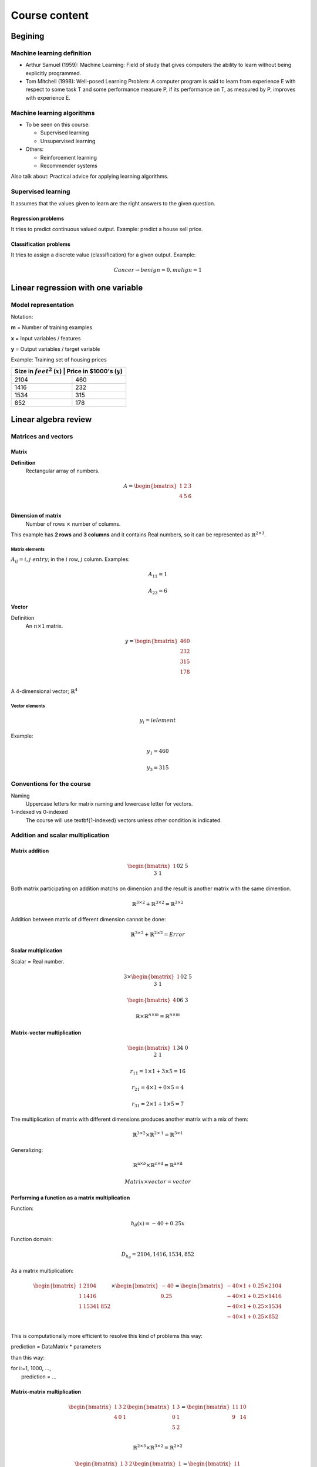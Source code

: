================
 Course content
================

Begining
========

Machine learning definition
---------------------------

* Arthur Samuel (1959): Machine Learning: Field of study that gives computers
  the ability to learn without being explicitly programmed.
* Tom Mitchell (1998): Well-posed Learning Problem: A computer program is said
  to learn from experience E with respect to some task T and some performance
  measure P, if its performance on T, as measured by P, improves with
  experience E.

Machine learning algorithms
---------------------------

* To be seen on this course:

  * Supervised learning
  * Unsupervised learning

* Others:

  * Reinforcement learning
  * Recommender systems

Also talk about: Practical advice for applying learning algorithms.

Supervised learning
-------------------

It assumes that the values given to learn are the right answers to the given
question.

Regression problems
```````````````````
It tries to predict continuous valued output. Example: predict a house sell
price.
      
Classification problems
```````````````````````

It tries to assign a discrete value (classification) for a given output.
Example:

.. math::
   Cancer \rightarrow {benign=0, malign=1}

Linear regression with one variable
===================================

Model representation
--------------------

Notation:

**m** = Number of training examples

**x** = Input variables / features

**y** = Output variables / target variable

Example: Training set of housing prices

+--------------------------------------------------------------------+
| Size in :math:`feet^2` (:math:`x`) | Price in \$1000's (:math:`y`) |
+====================================+===============================+
| 2104                               | 460                           |
+------------------------------------+-------------------------------+
| 1416                               | 232                           |
+------------------------------------+-------------------------------+
| 1534                               | 315                           |
+------------------------------------+-------------------------------+
| 852                                | 178                           |
+------------------------------------+-------------------------------+

Linear algebra review
=====================

Matrices and vectors
--------------------

Matrix
``````

**Definition**
  Rectangular array of numbers.

.. math::
   A = \begin{bmatrix}
         1 & 2 & 3 \\
         4 & 5 & 6 \\
       \end{bmatrix}

**Dimension of matrix**
  Number of rows :math:`\times` number of columns.
        
This example has **2 rows** and **3 columns** and it contains Real numbers, so
it can be represented as :math:`\mathbb{R}^{2\times3}`.

Matrix elements
'''''''''''''''

:math:`A_{ij} = i,j \ entry`; in the :math:`i` row, :math:`j` column. Examples:

.. math::

   A_{11} = 1

   A_{23} = 6

Vector
``````

Definition
  An :math:`n \times 1` matrix.

.. math::
   y = \begin{bmatrix}
         460 \\
         232 \\
         315 \\
         178 \\
       \end{bmatrix}

A 4-dimensional vector; :math:`\mathbb{R}^4`

Vector elements
'''''''''''''''

.. math::
   y_{i} = i element

Example:

.. math::
   y_{1} = 460

   y_{3} = 315


Conventions for the course
--------------------------
          
Naming
  Uppercase letters for matrix naming and lowercase letter for vectors.
1-indexed vs 0-indexed
  The course will use \textbf{1-indexed} vectors unless other condition is
  indicated.

Addition and scalar multiplication
----------------------------------

Matrix addition
```````````````

.. math::
   \begin{bmatrix}
     1 && 0 \\
     2 && 5 \\
     3 && 1 \\
   \end{bmatrix} + \begin{bmatrix}
                     4 && 0.5 \\
                     2 && 5 \\
                     0 && 1 \\
                   \end{bmatrix} = \begin{bmatrix}
                                     5 && 0.5 \\
                                     4 && 10 \\
                                     2 && 3 \\
                                   \end{bmatrix}

Both matrix participating on addition matchs on dimension and the result is
another matrix with the same dimention.

.. math::
   \mathbb{R}^{3\times2} + \mathbb{R}^{3\times2} = \mathbb{R}^{3\times2}

Addition between matrix of different dimension cannot be done:

.. math::
   \mathbb{R}^{3\times2} + \mathbb{R}^{2\times2} = Error

Scalar multiplication
`````````````````````

Scalar = Real number.

.. math::
   3 \times \begin{bmatrix}
              1 && 0 \\
              2 && 5 \\
              3 && 1 \\
            \end{bmatrix} = \begin{bmatrix}
                              3 && 0 \\
                              6 && 15 \\
                              9 && 3 \\
                            \end{bmatrix}

   \begin{bmatrix}
     4 && 0 \\
     6 && 3 \\
   \end{bmatrix} \div 4 = \begin{bmatrix}
                            1 && 0 \\
                            3/2 && 3/4 \\
                          \end{bmatrix}

   \mathbb{R} \times \mathbb{R}^{n \times m} = \mathbb{R}^{n \times m}

Matrix-vector multiplication
````````````````````````````

.. math::
   \begin{bmatrix}
     1 && 3 \\
     4 && 0 \\
     2 && 1 \\
   \end{bmatrix}
   \begin{bmatrix}
     1 \\
     5 \\
   \end{bmatrix} =  \begin{bmatrix}
                      16 \\
                      4 \\
                      7 \\
                    \end{bmatrix} = r

   r_{11} = 1 \times 1 + 3 \times 5 = 16
   
   r_{21} = 4 \times 1 + 0 \times 5 = 4

   r_{31} = 2 \times 1 + 1 \times 5 = 7

The multiplication of matrix with different dimensions produces another matrix
with a mix of them:

.. math::
   \mathbb{R}^{\textbf{3} \times 2} \times \mathbb{R}^{2 \times \textbf{1}} =
   \mathbb{R}^{\textbf{3} \times \textbf{1}}

Generalizing:

.. math::
   \mathbb{R}^{\textbf{a} \times b} \times \mathbb{R}^{c \times \textbf{d}} =
   \mathbb{R}^{\textbf{a} \times \textbf{d}}

   Matrix \times vector = vector

Performing a function as a matrix multiplication
````````````````````````````````````````````````

Function:

.. math::
   h_{\theta}(x) = -40 + 0.25x

Function domain:

.. math::
   D_{h_{\theta}} = {2104, 1416, 1534, 852}

As a matrix multiplication:

.. math::
   \begin{bmatrix}
     1 & 2104 \\
     1 & 1416 \\
     1 & 1534
     1 & 852 \\
   \end{bmatrix} \times \begin{bmatrix}
                          -40 \\
                          0.25 \\
                        \end{bmatrix} = \begin{bmatrix}
                                          -40 \times 1 + 0.25 \times 2104 \\
                                          -40 \times 1 + 0.25 \times 1416 \\
                                          -40 \times 1 + 0.25 \times 1534 \\
                                          -40 \times 1 + 0.25 \times 852 \\
                                        \end{bmatrix}

This is computationally more efficient to resolve this kind of problems this
way:

.. line-block::
   prediction = DataMatrix * parameters

than this way:

.. line-block::
   for i:=1, 1000, ...,
       prediction = ...

Matrix-matrix multiplication
````````````````````````````

.. math::
   \begin{bmatrix}
     1 & 3 & 2 \\
     4 & 0 & 1 \\
   \end{bmatrix}
   \begin{bmatrix}
     1 & 3 \\
     0 & 1 \\
     5 & 2 \\
   \end{bmatrix} = \begin{bmatrix}
                     11 & 10 \\
                     9 & 14 \\
                   \end{bmatrix}

   \mathbb{R}^{2 \times 3} \times \mathbb{R}^{3 \times 2} =
   \mathbb{R}^{2 \times 2}

   \begin{bmatrix}
     1 & 3 & 2 \\
     4 & 0 & 1 \\
   \end{bmatrix}
   \begin{bmatrix}
     1 \\
     0 \\
     5 \\
   \end{bmatrix} = \begin{bmatrix}
                     11 \\
                     9 \\
                   \end{bmatrix}

   \begin{bmatrix}
     1 & 3 & 2 \\
     4 & 0 & 1 \\
   \end{bmatrix}
   \begin{bmatrix}
     3 \\
     1 \\
     2 \\
   \end{bmatrix} = \begin{bmatrix}
                     10 \\
                     14 \\
                   \end{bmatrix}

   A \times B = C

* :math:`A` is a :math:`m \times n` matrix.
* :math:`B` is a :math:`n \times o` matrix.
* :math:`C` is a :math:`m \times o` matrix.

To be able to multiply, the number :math:`n` or rows on :math:`B` matrix must
match the number of columns :math:`n` on :math:`A` matrix.

.. math::
   C_{i} = A \times B_{i}

Performing multiple functions as a matrix multiplication
````````````````````````````````````````````````````````

Functions
  * :math:`h_{\theta}(x) = -40 + 0.25x`
  * :math:`h_{\theta}(x) = 200 + 0.1x`
  * :math:`h_{\theta}(x) = -150 + 0.4x`

Function domain:
  :math:`D_{h_{\theta}} = {2104, 1416, 1534, 852}`

As a matrix multiplication:
  .. math::
     \begin{bmatrix}
       1 & 2104 \\
       1 & 1416 \\
       1 & 1534
       1 & 852 \\
     \end{bmatrix} \times \begin{bmatrix}
                            -40 & 200 & -150 \\
                            0.25 & 0.1 & 0.4 \\
                          \end{bmatrix} = \begin{bmatrix}
                                            486 & 410 & 692 \\
                                            314 & 342 & 416 \\
                                            344 & 353 & 464 \\
                                            173 & 285 & 191 \\
                                          \end{bmatrix}

Matrix multiplication properties
````````````````````````````````

* **Not conmutative:** :math:`A, B`; matrices. In general, :math:`A \times B
  \neq B \times A`.
* **Associative:** :math:`A \times (B \times C) = (A \times B) \times C`
* **Identity matrix:** Denoted by :math:`I` or :math:`I_{n \times n}`. It has
  :math:`1` in the diagonal and :math:`0` on any other position. Example of a
  :math:`I_{3 \times 3}`:

.. math::
   \begin{bmatrix}
     1 & 0 & 1 \\
     0 & 1 & 0 \\
     0 & 0 & 1 \\
   \end{bmatrix}

For any matrix A: :math:`A \times I = I \times A = A`

Inverse and transpose
---------------------

Inverse
```````

.. math::
   1 = Identity

Given a number, multiply it to another one to obtain the identity:

.. math::
   3 \times (3^{-1}) = 3 \times \frac{1}{3} = 1

Not all numbers have an inverse: :math:`0^{0} = undefined`

Matrix inverse
``````````````

If A is a :math:`m \times m` matrix (square matrix), and if it has an inverse:

.. math::
   A(A^{-1}) = A^{-1}A = I

* Only square matrix can have an inverse.
* Matrices that don't have an inverse are some kind too close to zero.
* Matrices that don't have an inverse are "singular" or "degenerate".

Matrix transpose
````````````````

.. math::
   A = \begin{bmatrix}
         1 & 2 & 0 \\
         3 & 5 & 9 \\
       \end{bmatrix} \Rightarrow A^{T} = \begin{bmatrix}
                                           1 & 3 \\
                                           2 & 5 \\
                                           0 & 9 \\
                                         \end{bmatrix}

Let :math:`A` be an :math:`m \times n` matrix, and let :math:`B = A^{T}`. Then
:math:`B` is an :math:`n \times m` matrix and :math:`B_{ij} = A_{ji}`.

Example:

.. math::
   B_{12} = A_{21} = 2

Linear regression with multiple variables
=========================================

Multiple features
-----------------

==================================== ==================== ================== ===================== ===============================
 Size in :math:`feet^2` (:math:`x`)   Number of bedrooms   Number of floors   Age of home (years)   Price in \$1000's (:math:`y`)
==================================== ==================== ================== ===================== ===============================
 2104                                 5                    1                  45                    460
 1416                                 3                    2                  40                    232
 1534                                 3                    2                  30                    315
 852                                  2                    1                  36                    178
 ...                                  ...                  ...                ...                   ...
==================================== ==================== ================== ===================== ===============================

Notation
  * :math:`n` = number of features
  * :math:`x^{(i)}` = input (features) of :math:`i^{th}` training example.
  * :math:`x^{(i)}_{j}` = value of feature :math:`j` in :math:`i^{th}` training
    example.

.. math::
      n = 4

      m = 47

      x^{(2)} = \begin{bmatrix}
                  1416 \\
                  3 \\
                  2 \\
                  40 \\
                \end{bmatrix}

      x^{(2)}_3 = 2

Hypothesis
``````````

.. math::
   h_{\theta}(x) = \theta_{0} + \theta_{1}x_{1} + \theta_{2}x_{2} + \ldots +
   \theta_{n}x_{n}

For convenience of notation, define :math:`x_{0} = 1`.

.. math::
   x = \begin{bmatrix}
         x_{0} \\
         x_{1} \\
         x_{2} \\
         \vdots \\
         x_{n} \\
       \end{bmatrix} \in \mathbb{R}^{n+1} \ \ \ \ \ 
       \theta = \begin{bmatrix}
                  \theta_{0} \\
                  \theta_{1} \\
                  \theta_{2} \\
                  \vdots \\
                  \theta_{n} \\
                \end{bmatrix} \in \mathbb{R}^{n+1}

   h_{\theta}(x) = \theta_{0}x_{0} + \theta_{1}x_{1} + \ldots +
   \theta_{n}x_{n} = \theta^{T}x =
   \begin{bmatrix}
     \theta_{0} & \theta_{1} & \theta_{2} & \vdots & \theta_{n}
   \end{bmatrix}
   \begin{bmatrix}
     x_{0} \\
     x_{1} \\
     x_{2} \\
     \vdots \\
     x_{n} \\
   \end{bmatrix}

Also named **Multivariate linear regression**.

Gradient descent for multiple variables
---------------------------------------

* **Hypothesis:** :math:`h_{\theta}(x) = \theta^{T}x = \theta_{0}x_{0} + \theta_{1}x_{1} + \ldots + \theta_{n}x_{n}`
* **Parameters:** :math:`\theta_{0}, \theta_{1}, \ldots, \theta_{n}`
* **Cost function:** :math:`J(\theta_{0}, \theta_{1}, \ldots, \theta_{n}) = J(\theta) = \frac{1}{2m}\sum\limits_{i=1}^{m}(h_{\theta}(x^{(i)}) - y^{(i)})^{2}`
* **Gradient descent:**

.. math::  
   Repeat \{

   \ \ \theta_{j} := \theta_{j} -
                     \alpha\frac{\partial}{\partial\theta_{j}}
                     J(\theta_{0}, \ldots, \theta_{n}) =
                     \theta_{j} - \alpha\frac{\partial}{\partial\theta_{j}}
                     J(\theta) =
                     \theta_{j} - \alpha\frac{1}{m}
                     \sum\limits_{i=1}^{m}(h_{\theta}(x^{(i)})) - y^{(i)})x^{(i)}_{j}

   \} \ \ (simultaneously update for every j = 0, \ldots, n)

Developing the derivate for :math:`n \geq 1`:

.. math::
   Repeat \{
   \ \ \theta_{j} := \theta_{j} - \alpha\frac{1}{m}
                     \sum\limits_{i=1}^{m}(h_{\theta}(x^{(i)}) - y^{i}x^{(i)}_{j}

   \} \ \ \ (simultaneously update \theta_{j} for j = 0, \ldots, n)

Gradient descent in practice I: Feature scaling
-----------------------------------------------

Make sure features are on similar scale
```````````````````````````````````````

Example:

.. math::
   x_{1} = size (0-2000 feet^{2})

   x_{2} = number of bedrooms (1-5)

The elipses can be very skiny and gradient descent can take a lot of time to
reach the local minimum.

.. math::
   x_{1} = \frac{size (feet^{2})}{2000} \implies 0 \leq x_{1} \leq 1

   x_{2} = \frac{number of bedrooms}{5} \implies 0 \leq x_{2} \leq 1

The elipses are now less tall and the convergence can be reached much faster.

Get every feature approximately a :math:`-1 \leq x_{i} \leq 1`
``````````````````````````````````````````````````````````````

.. math::
   0 \leq x_{1} \leq 3 \checkmark

   -2 \leq x_{1} \leq 0.5 \checkmark

   -100 \leq x_{1} \leq 100 \text{\sffamily X}

Mean normalization
``````````````````

Replace :math:`x_{i}` with :math:`x_{i} - \mu_{i}` to make features have
approximately zero mean (do not apply to :math:`x_{0} = 1`).

Example:

.. math::
   x_{1} = \frac{size - 1000}{2000} \ \ Average: size = 100
   
   x_{2} = \frac{\#bedrooms - 2}{5} \ \ 1 - 5 bedrooms
   
   -0.5 \leq x_{1} \leq 0.5, -0.5 \leq x_{2} \leq 0.5

Generally:

.. math::
   x_{i} = \frac{x_{i} - \mu{i}}{s_{i}}
   
   \mu_{i} = average value of x_{i} in training set.
   
   s_{i} = range of values (max - min, or standard deviation).

Gradient descent in practice II: learning rate
----------------------------------------------

Making sure gradient descent is working correctly
`````````````````````````````````````````````````

Example automatic convergence test:

Declare convergence if :math:`J(\theta)` decrases by less than :math:`10^{-3}`
in one iteration.

If plot graphic is increasing, then the algorithm is not working. **Use a
smaller :math:`\alpha`**.

Facts
'''''

* For sufficiently small :math:`\alpha`, :math:`J(\theta)` should decrease on
  every iteration.
* But if :math:`\alpha` is too small, gradient descent can be slow to converge.

Recomendation
'''''''''''''

To choose :math:`\alpha`, try: :math:`\ldots, 0.001, 0.01, 0.1, 1, \ldots`
Factors of it

To make sure that a value is too short or a value is too large.

Features and polynomial regression
----------------------------------

Changing to new features
````````````````````````

.. math::
   h_{\theta}(x) = \theta_{0} + \theta_{1} \times frontage + \theta_{2} \times
   depth

   frontage = x_{1}, depth = x_{2} \implies area = frontage \times depth

   h_{\theta}(x) = \theta_{0} + \theta_{1}area

Polynomial regression
`````````````````````

.. math::
   Price = y
   Size = x

Using :math:`\theta_{0} + \theta_{1}x + \theta_{2}x^{2}` may match the initial
value but the cuadratic function tends to back to zero, so it is not the
behavior expected for increasing values.

Changing the model to a cubic function:

.. math::
   h_{\theta}(x) = \theta_{0} + \theta_{1}x + \theta_{2}x^{2} + \theta_{3}x_{3}
                 = \theta_{0} + \theta_{1}(size) + \theta_{2}(size)^{2} +
                   \theta_{3}(size)^{3}

Scaling features is important because values can be increase quickly.

Other solution can be:

.. math::
   h_{\theta}(x) = \theta_{0} + \theta_{1}(size) + \theta_{2}\sqrt{size}

Normal equation
---------------

It is a method to solve for :math:`\theta` analytically.

Intuition
`````````

If 1D (:math:`\theta \in \mathbb{R}`)
'''''''''''''''''''''''''''''''''''''

.. math::
   J(\theta) = a\theta^{2} + b\theta + c

Obtaining the minimum: solve for
:math:`\frac{\partial}{\partial\theta}J(\theta) = \ldots = 0`

If nD (:math:`\theta \in \mathbb{R}^{n+1}`)
'''''''''''''''''''''''''''''''''''''''''''

.. math::
   J(\theta_{0}, \theta_{1}, \ldots, \theta_{m}) =
   \frac{1}{2m}\sum\limits_{i=1}^{m}(h_{\theta}(x^{(i)})-y^{(i)})^{2}

Obtaining the minimum: solve for
:math:`\frac{\partial}{\partial\theta}J(\theta) = \ldots = 0` (for every
:math:`j`)

Solve for :math:`\theta_{0}, \theta_{1}, \ldots, \theta_{n}`

Example
'''''''

:math:`m = 4`

+---------------+-------------------------+--------------------+------------------+---------------------+----------------+
|               | Size (:math:`feet^{2}`) | Number of bedrooms | Number of floors | Age of home (years) | Price (\$1000) |
+---------------+-------------------------+--------------------+------------------+-------------------+------------------+
| :math:`x_{0}` | :math:`x_{1}`           | :math:`x_{2}`      | :math:`x_{3}`    | :math:`x_{4}`     | :math:`y`        |
+===============+=========================+====================+==================+===================+==================+
| 1             | 2104                    | 5                  | 1                | 45                | 460              |
+---------------+-------------------------+----------------------+------------------+-------------------+----------------+
| 1             | 1416                    | 3                  | 2                | 40                  | 232            |
+---------------+-------------------------+----------------------+------------------+-------------------+----------------+
|       1       | 1534                    | 3                  | 2                | 30                  | 315            |
+---------------+-------------------------+----------------------+------------------+-------------------+----------------+
|       1       | 852                     | 2                  | 1                | 36                  | 178            |
+---------------+-------------------------+--------------------+------------------+---------------------+----------------+

Using the values from features to create the :math:`X` matrix:

.. math::
   X = \begin{bmatrix}
         1 & 2104 & 5 & 1 & 45 \\
         1 & 1416 & 3 & 2 & 40 \\
         1 & 1534 & 3 & 2 & 30 \\
         1 & 852 & 2 & 1 & 36  \\
       \end{bmatrix} \ \ \ m \times (n+1)

And using the values on last column to create the vector :math:`y`:

.. math::
   X = \begin{bmatrix}
         460 \\
         232 \\
         315 \\
         178 \\
       \end{bmatrix} \ \ \ m-dimensional vector

:math:`\theta = (X^{T}X)^{-1}X^{T}y \ \ \Leftarrow` The value of :math:`\theta`
that minimize the cost function.

When to use Gradient Descent or Normal Ecuation
'''''''''''''''''''''''''''''''''''''''''''''''

For :math:`m` training examples, :math:`n` features:

Gradient Descent
  - Need to choose :math:`\alpha`.
  - Needs many iterations.
  - Works well even when :math:`n` is large.

Normal Ecuation
  - No need to choose :math:`\alpha`.
  - Don't need toiterate.
  - Slow if :math:`n` is very large.

Normal equation and non-invertibility
-------------------------------------

What if :math:`X^{T}T` is non-invertible?
`````````````````````````````````````````

* Redundant features (linearly dependent): e.g.
  :math:`x_{1} = size in feet^{2}; x_{2} = size in m^{2}`
* Too many features (e.g. :math:`m \leq n`): delete some features or use
  regularization.

Logistic Regression
===================

Classification
--------------

.. math::
   y \in {0, 1}

Using plain linear regression applied to a classification problem usually is
not a good idea.

Consecuences
````````````

:math:`h_{\theta}(x)` can be > 1 or < 0.

A Logistic Regression alternative must be used to contain:
        
.. math::
   0 \leq h_{\theta}(x) \leq 1
          
Hypothesis Representation
-------------------------

Logistic Regression Model
`````````````````````````

Want :math:`0 \leq h_{\theta}(x) \leq 1`:

.. math::
   h_{\theta}(x) = g(\theta^{T}x) \wedge g(z) = \frac{1}{1+e^{-z}} \Rightarrow
   g(z) = \frac{1}{1+e^{-\theta^{T}x}}

:math:`g(z)` is the **Sigmoid function** or **Logistic function**.

Interpretation of Hypothesis Output
```````````````````````````````````

:math:`h_{\theta}(x)` = estimated probability that y = 1 on input x

Decision boundary
-----------------

TODO

Cost function
-------------

TODO

Simplified cost function and gradient descent
---------------------------------------------

TODO

Advanced optimization
---------------------

TODO

Multiclass classification: One-vs-all
--------------------------------------

TODO

Regularization
==============

The problem of overfitting
--------------------------

TODO

Cost function
-------------

TODO

Regularized linear regression
-----------------------------

TODO

Regularized logistic regression
-------------------------------

TODO

Neural Networks: representation
===============================

Non-linear hypoteses
--------------------

TODO

Neurons and the brain
---------------------

TODO

Model representation I
----------------------

TODO

Model representation II
-----------------------

TODO

Examples and intuitions I
-------------------------

TODO

Examples and intuitions II
--------------------------

TODO

Multiclass classification
-------------------------

TODO

Neural Networks: learning
=========================

Cost function
-------------

Introduction
````````````
.. math::
   {(x^{(1)},y^{(1)}),(x^{(2)},y^{(2)}),...,(x^{(m)},y^{(m)})} \rightarrow

:math:`m` = total of training examples

:math:`L` = total number of layers in network

:math:`s_{l}` = number of units (not couning bias unit) in layer l


Binary classification
'''''''''''''''''''''

.. math::
   y = 0 \vee 1

1 output unit

.. math::
   h_{\Theta}(x) \in \mathbb{R}

   s_{L} = K = 1

Multi-class classification (K classes)
''''''''''''''''''''''''''''''''''''''

.. math::
   y \in \mathbb{R}^{K}

Example: For pedestrian, car, motorcycle, truck

.. math::
   \begin{bmatrix}
     1 \\
     0 \\
     0 \\
     0 \\
   \end{bmatrix},
   \begin{bmatrix}
     0 \\
     1 \\
     0 \\
     0 \\
   \end{bmatrix},
   \begin{bmatrix}
     0 \\
     0 \\
     1 \\
     0 \\
   \end{bmatrix},
   \begin{bmatrix}
     0 \\
     0 \\
     0 \\
     1 \\
   \end{bmatrix}

K output units

.. math::
   h_{\Theta}(x) \in \mathbb{R}^{K}

   s_{L} = K (usually K \geq 3)

Cost function for logistic regression
`````````````````````````````````````

.. math::
   J(\theta) = -1/m[\sum\limits^{m}_{i=1} y^{(1)}log(h_{\theta}(x^{(i)})) +
                   (1-y^{(i)})log(1-h_{\theta}(x^{(i)}))
               ] + \lambda/2m \sum^{n}_{j=1}(\theta^{2}_{j})

Cost function for neural network
````````````````````````````````

.. math::
   h_{\Theta} \in \mathbb{R}^{K}

:math:`(h_{\Theta}(x))_{i} = i^{th}` output

.. math::
   J(\Theta) = -1/m[\sum\limits^{K}_{k=1} \sum\limits^{m}_{i=1}
                 y_{k}^{(i)}log((h_{\Theta}(x^{(i)}))_{k}) +
                 (1-y_{k}^{(i)})log(1-(h_{\Theta}(x^{(i)}))_{k})
               ] +
               \lambda/2m
               \sum\limits^{L-1}_{l=1}
               \sum\limits^{s_{l}}_{i=1}
               \sum\limits^{s_{l+1}}_{j=1}(\Theta^{(i)}_{ji})^2

Backpropagation algorithm
-------------------------

Gradient computation
````````````````````

.. math::
   \underset{\Theta}{min}J(\Theta)

Need to compute

  - :math:`J(\Theta)`
  - :math:`\frac{\partial}{\partial\Theta_{ij}^{(l)}}J(\Theta)`

Take in count that the parameters in a neural network are
:math:`\Theta^{(i)}_{ij} \in \mathbb{R}`.

Forward propagation
'''''''''''''''''''

Given one training example :math:`(x,y)`, will apply **forward propagation**:

:math:`a^{(1)} = x` a.k.a. activation values
:math:`z^{(2)} = \Theta^{(1)}a^{(1)}`
:math:`a^{(2)} = g(z^{(2)})` (add :math:`a_{0}^{(2)}`)
:math:`z^{(3)} = \Theta^{(2)}a^{(2)}`
:math:`a^{(3)} = g(z^{(3)})` (add :math:`a_{0}^{(3)}`)
:math:`z^{(4)} = \Theta^{(3)}a^{(3)}`
:math:`a^{(4)} = h_{\Theta}(x) = g(z^{(4)})`

Backpropagation algorithm
'''''''''''''''''''''''''

:math:`\delta^{(l)}_{j} =` error of node :math:`j` in layer :math:`l`

For each output unit (layer L = 4)

.. math::
   \delta^{(4)}_{j} = a^{(4)}_{j} - y_{j}
   
Since :math:`a_{j}^{(4)} = (h_{\Theta}(x))_{j}`, the equation above represents
the difference between the hypoteses output and the :math:`y` value on the
training set. It measures how much that node was *responsible* for any errors
in our output.

This also can be represented as vectors:

.. math::
   \delta^{(4)} = a^{(4)} - y

Each element on the equation is a vector whos dimension is equals to the number
of output units on our network.

To compute :math:`\delta^{(4)}` previous deltas must be computed first:

.. math::
   \delta^{(3)} = (\Theta^{(3)})^{T}\delta^{(4)}.*g'(z^{(3)})

   \delta^{(2)} = (\Theta^{(2)})^{T}\delta^{(3)}.*g'(z^{(2)})

   g'(z^{(3)}) = a^{(3)}.*(1-a^{(3)})


There is no :math:`\delta^{(1)}` because the first layer corresponds to the
input layer (input features); there are deltas only for layers greater than 1.

The name *backpropagation* comes from the fact that we stop to compute the
delta values for the output layer and
then we go back to compute the delta values for the previous layers.

:math:`\frac{\partial}{\partial\Theta^{(l)}_{ij}}J(\Theta) =
a^{(l)}_{j}\delta_{i}^{(l+1)}` (ignoring :math:`\lambda`; if
:math:`\lambda = 0`)

Putting all together for many training examples
~~~~~~~~~~~~~~~~~~~~~~~~~~~~~~~~~~~~~~~~~~~~~~~

Traninig set: :math:`{(x^{(1)},y^{(1)}),\ldots,(x^{(m)},y^{(m)})}`

Set :math:`\Delta^{(l)}_{ij} = 0` (for all :math:`l,i,j`) (used to compute
:math:`\frac{\partial}{\partial\Theta^{(l)}_{ij}}J(\Theta)`; this is an
accumulator).

Pseudo-implementation:

+ For :math:`i = 1` to :math:`m`  (each iteration of :math:`(x^{(i)},y^{(i)})`)

    + Set :math:`a^{(l)} = x^{(i)}`
    + Perform forward propagation to compute :math:`a^{(l)}` for
      :math:`l = 2,3,\ldots,L`
    + Using :math:`y^{(i)}`, compute :math:`\delta^{(L)} = a^{(L)} - y^{(i)}`
    + Compute :math:`\delta^{(L-1)},\delta^{(L-2)},\ldots,\delta^{(2)}`
    + :math:`\Delta^{(l)}_{ij} :=
      \Delta^{(l)}_{ij} + a^{(l)}_{j}\delta^{(l+1)}_{i}`; as vectorized
      implementation: :math:`\Delta^{(l)} := 
      \Delta^{(l)} + \delta^{(l+1)}(a^{(l)})^{T}`

:math:`D^{(l)}_{ij} := 1/m\Delta^{(l)}_{ij} + \lambda\Theta^{(l)}_{ij}`
if :math:`j \neq 0`

:math:`D^{(l)}_{ij} := 1/m\Delta^{(l)}_{ij}` if :math:`j = 0`. This case
corresponds to the bias case.

Those D terms are exactly the partial derivative of cost function:

.. math::
   \frac{\partial}{\partial\Theta^{(l)}_{ij}}J(\Theta) = D^{(l)}_{ij}

Backpropagation intuition
-------------------------

In forward propagation the computation flows from the left to the right of the
network. In backpropagation, the computation flows from right to the left of
the network.

Implementation note-unrolling parameters
----------------------------------------

Advanced optimization
`````````````````````

Example: Input layer with 10 units, hidden layer with 10 units, output layer
with 1 unit: :math:`s_{1} = 10, s_{2} = 10, s_{3} = 1`

.. math::
   \Theta^{(1)} \in \mathbb{R}^{10 \times 11}, 
   \Theta^{(2)} \in \mathbb{R}^{10 \times 11}, 
   \Theta^{(3)} \in \mathbb{R}^{1 \times 11}

   \Delta^{(1)} \in \mathbb{R}^{10 \times 11}, 
   \Delta^{(2)} \in \mathbb{R}^{10 \times 11}, 
   \Delta^{(3)} \in \mathbb{R}^{1 \times 11}

Convert this matrixes into vectors in Octave:   

.. code-block:: octave
   :linenos:

   thetaVec = [ Theta1(:); Theta2(:); Theta3(:) ];
   DVec = [D1(:) ; D2(:) ; D3(:)];

   % To revert the conversion:
   Theta1 = reshape(thetaVec(1:110),10,11);
   Theta2 = reshape(thetaVec(111:220),10,11);
   Theta3 = reshape(thetaVec(221:231),1,11);

Use the unrolling idea to implement a learning algorithm
````````````````````````````````````````````````````````

Have initial parameters :math:`\Theta^{(1)}, \Theta^{(2)}, \Theta^{(3)}`.

Unroll to get ``initialTheta`` to pass to
``fminunc(@costFunction, initialTheta, options)``.

What is needed to do is to implement the cost function:

+ ``function [jval, gradientVec] = costFunction(thetaVec)``

  + From ``thetaVec``, get :math:`\Theta^{(1)}, \Theta^{(2)}, \Theta^{(3)}`
    using ``reshape``.
  + Use forward prop/back prop to compute :math:`D^{(1)}, D^{(2)}, D^{(3)}` and
    :math:`J(\Theta)`.
  + Unroll :math:`D^{(1)}, D^{(2)}, D^{(3)}` to get ``gradientVec``.

Gradient checking
-----------------

It helps to make confidence about the forward prop/back prop implementation is
100 % correct and eliminates all the problems associated to a buggy
implementation.

Numerical estimations of gradients
``````````````````````````````````

For single parameter
''''''''''''''''''''

Given a point :math:`\theta \in \mathbb{R}` in cost function :math:`J(\Theta)`
and a distance :math:`\epsilon`:

.. math::
   \frac{\partial}{\partial\theta}J(\theta) \approx
   \frac{J(\theta+\epsilon) - J(\theta-\epsilon)}{2\epsilon}

It gives a good numerical estimate of the gradient at that point.

A good value to use: :math:`\epsilon = 10^{-4}`

Octave implementation
~~~~~~~~~~~~~~~~~~~~~

.. code-block:: octave
   :linenos:

   gradApprox = (J(theta + EPSILON) - J(theta - EPSILON))/(2*EPSILON)

For vectorized parameters
'''''''''''''''''''''''''

Considering a more general case, :math:`\theta \in \mathbb{R}^{n}`: E.g.
:math:`\theta` is *unrolled* version of :math:`Theta^{(1)},Theta^{(2)},Theta^{(3)}`

.. math::
   \theta = \theta_{1}, \theta_{2}, \theta_{3},\ldots,\theta_{n}

   \frac{\partial}{\partial\theta_{1}}J(\theta) \approx
   \frac{J(\theta_{1}+\epsilon,\theta_{2},\theta_{3},\ldots,\theta_{n}) -
         J(\theta_{1}-\epsilon,\theta_{2},\theta_{3},\ldots,\theta_{n})}
   {2\epsilon}

   \frac{\partial}{\partial\theta_{2}}J(\theta) \approx
   \frac{J(\theta_{1},\theta_{2}+\epsilon,\theta_{3},\ldots,\theta_{n}) -
         J(\theta_{1},\theta_{2}-\epsilon,\theta_{3},\ldots,\theta_{n})}
   {2\epsilon}

   \frac{\partial}{\partial\theta_{n}}J(\theta) \approx
   \frac{J(\theta_{1},\theta_{2},\theta_{3},\ldots,\theta_{n}+\epsilon) -
         J(\theta_{1},\theta_{2},\theta_{3},\ldots,\theta_{n}-\epsilon)}
   {2\epsilon}

Implementation in Octave
~~~~~~~~~~~~~~~~~~~~~~~~

.. code-block:: octave
   :linenos:

   for i = 1:n,
       thetaPlus = theta;
       thetaPlus(i) = thetaPlus(i) + EPSILON;
       thetaMinus = theta;
       thetaMinus(i) = thetaMinus(i) - EPSILON;
       gradApprox(i) = (J(thetaPlus) - J(thetaMinus))/(2*EPSILON);
   end;

Check that ``gradApprox`` :math:`\approx` ``DVec`` from back prop.

Implementation note
```````````````````

- Implement backprop to compute ``DVec`` (unrolled :math:`D^{(1)}, D^{(2)}, D^{(3)}`).
- Implement numerical gradient check to compute ``gradApprox``.
- Make sure they give similar values.
- Turn off gradient checking. Using backprop code for learning (no longer compute ``gradApprox``).
  
Important
`````````
- Be sure to disable your gradient checking code before training your
  classifier. If you run numerical gradient computation on every iteration of
  gradient descent (or in the inner loop of ``costFunction(...)``) your code
  will be **very** slow.

Random initialization
---------------------

Initial value of :math:`\Theta`
```````````````````````````````
For gradient descent and advanced optimization, need initial value for :math:`\Theta` (``initialTheta``).

.. code-block:: octave
   :linenos:

   optTheta = fminunc(@costFunction, initialTheta, options)

Consider gradient descent: is it ok to set ``initialTheta = zeros(n,1)``? It
works ok when we are using logistic regression but it does not work on neural
networks.

Zero initialization: :math:`\Theta^{(l)}_{ij} = 0` for all :math:`i,j,l`.

:math:`a_{1}^{(2)} = a_{2}^{(2)}`,  also :math:`\delta_{1}^{(2)} = \delta_{2}^{(2)}`

.. math::
   \frac{\partial}{\partial\Theta^{(1)}_{01}}J(\Theta) =
   \frac{\partial}{\partial\Theta^{(1)}_{02}}J(\Theta)

   \Theta^{(1)}_{01} = \Theta^{(1)}_{02}

After each update, parameters corresponding to inputs going into each of two
hidden units are idential.

.. math::
   a^{(2)}_{1} = a^{(2)}_{2}

This means that the neural network really can't compute any interesting
functions. If there is many others hidden units all of them are computing the
exact same feature, so it becomes a highly redundant representation because you
only need 1 unit to produce the same output. This prevents the network to learn
something interesting.

This problem is called **symmetric weights**.

Random initialization: symmetry breaking
````````````````````````````````````````

Initialize each :math:`\Theta^{(l)}_{ij}` to random value in
:math:`[-\epsilon,\epsilon]` (i.e.
:math:`-\epsilon \leq \Theta^{(l)}_{ij} \leq \epsilon`)

Implementation example in Octave:

.. code-block:: octave
   :linenos:

   % random 10 x 11 matrix between 0 and 1
   Theta1 = rand(10,11) * (2*INIT_EPSILON) - INIT_EPSILON;

   Theta2 = rand(1,11) * (2*INIT_EPSILON) - INIT_EPSILON;

One effective strategy for choosing :math:`\epsilon_{init}` is to base it on
the number of units in the network. A good choice of :math:`\epsilon_{init}`
is:

.. math::
   \epsilon_{init} = \frac{\sqrt{6}}{\sqrt{L_{in} + L_{out}}}

where :math:`L_{in} = s_{l}` and :math:`Lout = s_{l+1}` are the number of units
in the layers adjacent to :math:`\Theta^{(l)}`.


Putting it all together
-----------------------

Training a neural network
`````````````````````````

.. figure:: _img/nn_architectures.png
	   :alt: Neural networks architectures
	
	   Examples of neural networks architectures.

Pic a network architecture (connectivity pattern between neurons).

How to choose? Take in count:

* No. of input units: Dimension of features :math:`x^{(i)}`
* No. output units: Number of classes
* No. of hidden layers: 1 hidden layer is reasonable default, or if > 1 hidden
   layer, have same no. of hidden units in every layer (usually the more the
   better).

Once the architecture was selected, perform the following steps:

#. Randomly initialize weights.
#. Implement forward propagation to get :math:`h_{\Theta}(x^{(1)})` for any
   :math:`x^{(i)}`.
#. Implement code to compute cost function :math:`J(\Theta)`.
#. Implement backprop to compute partial derivatives
   :math:`\frac{\partial}{\partial\Theta^{(l)}_{jk}}J(\Theta)`.

   * ``for i = 1:m`` (each training examples
     :math:`(x^{(1)},y^{(1)}),(x^{(2)},y^{(2)}),\ldots,(x^{(m)},y^{(m)})`)
     
     + Perform forward propagation and backpropagation using example
       :math:`(x^{(i)},y^{(i)})`
     + (Get activations :math:`a^{(l)}` and delta terms :math:`\delta^{(l)}`
       for :math:`l = 2,\ldots,L`
     + :math:`\Delta^{(l)} = \Delta^{(l)} + \delta^{(l+1)}(a^{(l)})^{T}`

   * Compute :math:`\frac{\partial}{\partial\Theta^{(l)}_{ik}}J(\Theta)`

#. Use gradient checking to compare
   :math:`\frac{\partial}{\partial\Theta^{(l)}_{ik}}J(\Theta)` computed using
   backpropagation vs. using numerical estimate of gradient of
   :math:`J(\Theta)`.
#. Use gradient descent or advanced optimization method with backpropagation to
   try to minimize :math:`J(\Theta)` as a function of parameters
   :math:`\Theta`.

   **Note**: in neural networks this cost function :math:`\Theta` is non-convex
   function, so gradient descent or other advanced optimization method can in
   theory get stuck in a local optima, but in practice this is not a huge
   problem.
